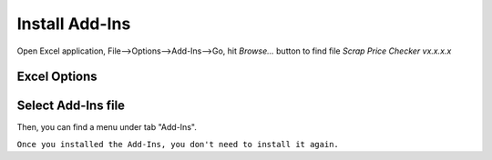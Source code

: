 Install Add-Ins
===============

Open Excel application, File-->Options-->Add-Ins-->Go, hit *Browse...* button to find file *Scrap Price Checker vx.x.x.x*

Excel Options
-------------

.. image:: _static\1.jpg

Select Add-Ins file
-------------------

.. image:: _static\2.jpg

Then, you can find a menu under tab "Add-Ins".

``Once you installed the Add-Ins, you don't need to install it again.``
